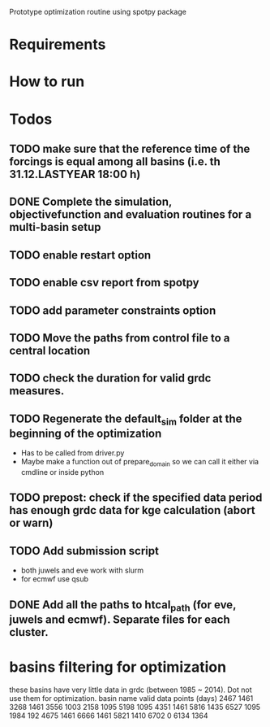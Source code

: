 
Prototype optimization routine using spotpy package

* Requirements
* How to run
* Todos
** TODO make sure that the reference time of the forcings is equal among all basins (i.e. th 31.12.LASTYEAR 18:00 h)
** DONE Complete the simulation, objectivefunction and evaluation routines for a multi-basin setup
** TODO enable restart option
** TODO enable csv report from spotpy
** TODO add parameter constraints option
** TODO Move the paths from control file to a central location
** TODO check the duration for valid grdc measures.
** TODO Regenerate the default_sim folder at the beginning of the optimization
   - Has to be called from driver.py
   - Maybe make a function out of prepare_domain so we can call it either via cmdline or inside python
** TODO prepost: check if the specified data period has enough grdc data for kge calculation (abort or warn)

** TODO Add submission script
   - both juwels and eve work with slurm
   - for ecmwf use qsub
** DONE Add all the paths to htcal_path (for eve, juwels and ecmwf). Separate files for each cluster.
* basins filtering for optimization
  these basins have very little data in grdc (between 1985 ~ 2014). Dot not use them for optimization.
  basin name     valid data points (days)
  2467           1461
  3268           1461
  3556           1003
  2158           1095
  5198           1095
  4351           1461
  5816           1435
  6527           1095
  1984           192
  4675           1461
  6666           1461
  5821           1410
  6702           0
  6134           1364
